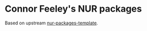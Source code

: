 * Connor Feeley's NUR packages
Based on upstream [[https://github.com/nix-community/nur-packages-template][nur-packages-template]].

[[https://github.com/connorfeeley/nurpkgs/workflows/Build%20and%20populate%20cache/badge.svg]]

[[https://%3Ccfeeley%3E.cachix.org][https://img.shields.io/badge/cachix-%3Ccfeeley%3E-blue.svg]]
